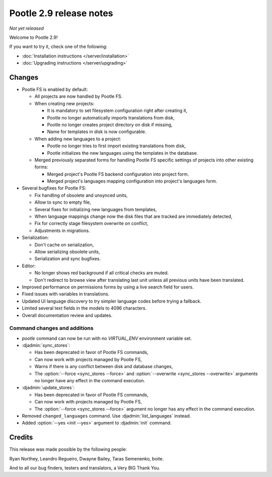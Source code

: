 ========================
Pootle 2.9 release notes
========================

*Not yet released*

Welcome to Pootle 2.9!

If you want to try it, check one of the following:

- :doc:`Installation instructions </server/installation>`
- :doc:`Upgrading instructions </server/upgrading>`


Changes
=======

- Pootle FS is enabled by default:

  - All projects are now handled by Pootle FS.
  - When creating new projects:

    - It is mandatory to set filesystem configuration right after creating it,
    - Pootle no longer automatically imports translations from disk,
    - Pootle no longer creates project directory on disk if missing,
    - Name for templates in disk is now configurable.

  - When adding new languages to a project:

    - Pootle no longer tries to first import existing translations from disk,
    - Pootle initializes the new languages using the templates in the database.

  - Merged previously separated forms for handling Pootle FS specific settings
    of projects into other existing forms:

    - Merged project's Pootle FS backend configuration into project form.
    - Merged project's languages mapping configuration into project's languages
      form.

- Several bugfixes for Pootle FS:

  - Fix handling of obsolete and unsynced units,
  - Allow to sync to empty file,
  - Several fixes for initializing new languages from templates,
  - When language mappings change now the disk files that are tracked are
    immediately detected,
  - Fix for correctly stage filesystem overwrite on conflict,
  - Adjustments in migrations.

- Serialization:

  - Don't cache on serialization,
  - Allow serializing obsolete units,
  - Serialization and sync bugfixes.

- Editor:

  - No longer shows red background if all critical checks are muted.
  - Don't redirect to browse view after translating last unit unless all
    previous units have been translated.

- Improved performance on permissions forms by using a live search field for
  users.
- Fixed issues with variables in translations.
- Updated UI language discovery to try simpler language codes before trying a
  fallback.
- Limited several text fields in the models to 4096 characters.
- Overall documentation review and updates.


Command changes and additions
-----------------------------

- `pootle` command can now be run with no `VIRTUAL_ENV` environment variable
  set.
- :djadmin:`sync_stores`:

  - Has been deprecated in favor of Pootle FS commands,
  - Can now work with projects managed by Pootle FS,
  - Warns if there is any conflict between disk and database changes,
  - The :option:`--force <sync_stores --force>` and
    :option:`--overwrite <sync_stores --overwrite>` arguments no longer have
    any effect in the command execution.

- :djadmin:`update_stores`:

  - Has been deprecated in favor of Pootle FS commands,
  - Can now work with projects managed by Pootle FS,
  - The :option:`--force <sync_stores --force>` argument no longer has any
    effect in the command execution.

- Removed ``changed_languages`` command. Use :djadmin:`list_languages` instead.
- Added :option:`--yes <init --yes>` argument to :djadmin:`init` command.


Credits
=======

This release was made possible by the following people:

Ryan Northey, Leandro Regueiro, Dwayne Bailey, Taras Semenenko, boite.

And to all our bug finders, testers and translators, a Very BIG Thank You.
